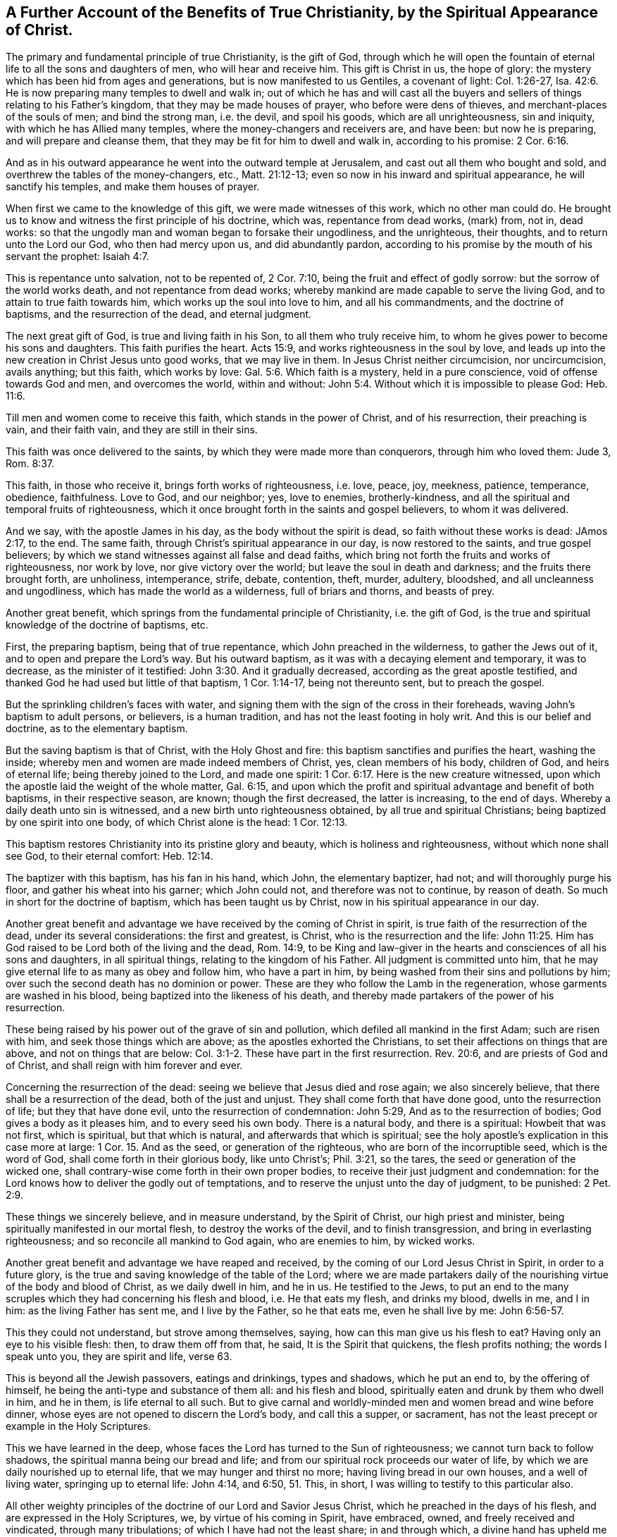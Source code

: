 [#benefits, short="The Benefits of True Christianity"]
== A Further Account of the Benefits of True Christianity, by the Spiritual Appearance of Christ.

The primary and fundamental principle of true Christianity, is the gift of God,
through which he will open the fountain of eternal life
to all the sons and daughters of men,
who will hear and receive him.
This gift is Christ in us, the hope of glory:
the mystery which has been hid from ages and generations,
but is now manifested to us Gentiles, a covenant of light: Col. 1:26-27,
Isa. 42:6. He is now preparing many temples to dwell and walk in;
out of which he has and will cast all the buyers and
sellers of things relating to his Father's kingdom,
that they may be made houses of prayer, who before were dens of thieves,
and merchant-places of the souls of men; and bind the strong man, i.e. the devil,
and spoil his goods, which are all unrighteousness, sin and iniquity,
with which he has Allied many temples, where the money-changers and receivers are,
and have been: but now he is preparing, and will prepare and cleanse them,
that they may be fit for him to dwell and walk in, according to his promise:
2 Cor. 6:16.

And as in his outward appearance he went into the outward temple at Jerusalem,
and cast out all them who bought and sold,
and overthrew the tables of the money-changers, etc., Matt. 21:12-13;
even so now in his inward and spiritual appearance, he will sanctify his temples,
and make them houses of prayer.

When first we came to the knowledge of this gift, we were made witnesses of this work,
which no other man could do. He brought us to know and
witness the first principle of his doctrine,
which was, repentance from dead works, (mark) from, not in, dead works:
so that the ungodly man and woman began to forsake their ungodliness,
and the unrighteous, their thoughts, and to return unto the Lord our God,
who then had mercy upon us, and did abundantly pardon,
according to his promise by the mouth of his servant the prophet: Isaiah 4:7.

This is repentance unto salvation, not to be repented of, 2 Cor. 7:10,
being the fruit and effect of godly sorrow: but the sorrow of the world works death,
and not repentance from dead works;
whereby mankind are made capable to serve the living God,
and to attain to true faith towards him, which works up the soul into love to him,
and all his commandments, and the doctrine of baptisms, and the resurrection of the dead,
and eternal judgment.

The next great gift of God, is true and living faith in his Son,
to all them who truly receive him,
to whom he gives power to become his sons and daughters.
This faith purifies the heart.
Acts 15:9, and works righteousness in the soul by love,
and leads up into the new creation in Christ Jesus unto good works,
that we may live in them.
In Jesus Christ neither circumcision, nor uncircumcision, avails anything;
but this faith, which works by love: Gal. 5:6. Which faith is a mystery,
held in a pure conscience, void of offense towards God and men, and overcomes the world,
within and without: John 5:4. Without which it is impossible to please God:
Heb. 11:6.

Till men and women come to receive this faith, which stands in the power of Christ,
and of his resurrection, their preaching is vain, and their faith vain,
and they are still in their sins.

This faith was once delivered to the saints,
by which they were made more than conquerors, through him who loved them: Jude 3,
Rom. 8:37.

This faith, in those who receive it, brings forth works of righteousness, i.e. love,
peace, joy, meekness, patience, temperance, obedience, faithfulness.
Love to God, and our neighbor; yes, love to enemies, brotherly-kindness,
and all the spiritual and temporal fruits of righteousness,
which it once brought forth in the saints and gospel believers, to whom it was delivered.

And we say, with the apostle James in his day, as the body without the spirit is dead,
so faith without these works is dead: JAmos 2:17, to the end.
The same faith, through Christ's spiritual appearance in our day,
is now restored to the saints, and true gospel believers;
by which we stand witnesses against all false and dead faiths,
which bring not forth the fruits and works of righteousness, nor work by love,
nor give victory over the world; but leave the soul in death and darkness;
and the fruits there brought forth, are unholiness, intemperance, strife, debate,
contention, theft, murder, adultery, bloodshed, and all uncleanness and ungodliness,
which has made the world as a wilderness, full of briars and thorns, and beasts of prey.

Another great benefit, which springs from the fundamental principle of Christianity,
i.e. the gift of God, is the true and spiritual knowledge of the doctrine of baptisms,
etc.

First, the preparing baptism, being that of true repentance,
which John preached in the wilderness, to gather the Jews out of it,
and to open and prepare the Lord's way.
But his outward baptism, as it was with a decaying element and temporary,
it was to decrease, as the minister of it testified:
John 3:30. And it gradually decreased, according as the great apostle testified,
and thanked God he had used but little of that baptism, 1 Cor. 1:14-17,
being not thereunto sent, but to preach the gospel.

But the sprinkling children's faces with water,
and signing them with the sign of the cross in their foreheads,
waving John's baptism to adult persons, or believers, is a human tradition,
and has not the least footing in holy writ.
And this is our belief and doctrine, as to the elementary baptism.

But the saving baptism is that of Christ, with the Holy Ghost and fire:
this baptism sanctifies and purifies the heart, washing the inside;
whereby men and women are made indeed members of Christ, yes, clean members of his body,
children of God, and heirs of eternal life; being thereby joined to the Lord,
and made one spirit: 1 Cor. 6:17. Here is the new creature witnessed,
upon which the apostle laid the weight of the whole matter, Gal. 6:15,
and upon which the profit and spiritual advantage and benefit of both baptisms,
in their respective season, are known; though the first decreased,
the latter is increasing, to the end of days.
Whereby a daily death unto sin is witnessed, and a new birth unto righteousness obtained,
by all true and spiritual Christians; being baptized by one spirit into one body,
of which Christ alone is the head: 1 Cor. 12:13.

This baptism restores Christianity into its pristine glory and beauty,
which is holiness and righteousness, without which none shall see God,
to their eternal comfort: Heb. 12:14.

The baptizer with this baptism, has his fan in his hand, which John,
the elementary baptizer, had not; and will thoroughly purge his floor,
and gather his wheat into his garner; which John could not,
and therefore was not to continue, by reason of death.
So much in short for the doctrine of baptism, which has been taught us by Christ,
now in his spiritual appearance in our day.

Another great benefit and advantage we have received by the coming of Christ in spirit,
is true faith of the resurrection of the dead, under its several considerations:
the first and greatest, is Christ, who is the resurrection and the life:
John 11:25. Him has God raised to be Lord both of the living and the dead,
Rom. 14:9,
to be King and law-giver in the hearts and consciences of all his sons and daughters,
in all spiritual things, relating to the kingdom of his Father.
All judgment is committed unto him,
that he may give eternal life to as many as obey and follow him, who have a part in him,
by being washed from their sins and pollutions by him;
over such the second death has no dominion or power.
These are they who follow the Lamb in the regeneration,
whose garments are washed in his blood, being baptized into the likeness of his death,
and thereby made partakers of the power of his resurrection.

These being raised by his power out of the grave of sin and pollution,
which defiled all mankind in the first Adam; such are risen with him,
and seek those things which are above; as the apostles exhorted the Christians,
to set their affections on things that are above, and not on things that are below:
Col. 3:1-2. These have part in the first resurrection.
Rev. 20:6, and are priests of God and of Christ,
and shall reign with him forever and ever.

Concerning the resurrection of the dead:
seeing we believe that Jesus died and rose again; we also sincerely believe,
that there shall be a resurrection of the dead, both of the just and unjust.
They shall come forth that have done good, unto the resurrection of life;
but they that have done evil, unto the resurrection of condemnation: John 5:29,
And as to the resurrection of bodies; God gives a body as it pleases him,
and to every seed his own body.
There is a natural body, and there is a spiritual: Howbeit that was not first,
which is spiritual, but that which is natural, and afterwards that which is spiritual;
see the holy apostle's explication in this case more at large: 1 Cor.
15. And as the seed, or generation of the righteous,
who are born of the incorruptible seed, which is the word of God,
shall come forth in their glorious body, like unto Christ's; Phil. 3:21,
so the tares, the seed or generation of the wicked one,
shall contrary-wise come forth in their own proper bodies,
to receive their just judgment and condemnation:
for the Lord knows how to deliver the godly out of temptations,
and to reserve the unjust unto the day of judgment, to be punished: 2 Pet. 2:9.

These things we sincerely believe, and in measure understand, by the Spirit of Christ,
our high priest and minister, being spiritually manifested in our mortal flesh,
to destroy the works of the devil, and to finish transgression,
and bring in everlasting righteousness; and so reconcile all mankind to God again,
who are enemies to him, by wicked works.

Another great benefit and advantage we have reaped and received,
by the coming of our Lord Jesus Christ in Spirit, in order to a future glory,
is the true and saving knowledge of the table of the Lord;
where we are made partakers daily of the nourishing
virtue of the body and blood of Christ,
as we daily dwell in him, and he in us. He testified to the Jews,
to put an end to the many scruples which they had concerning his flesh and blood,
i.e. He that eats my flesh, and drinks my blood, dwells in me, and I in him:
as the living Father has sent me, and I live by the Father, so he that eats me,
even he shall live by me: John 6:56-57.

This they could not understand, but strove among themselves, saying,
how can this man give us his flesh to eat? Having only an eye to his visible flesh: then,
to draw them off from that, he said, It is the Spirit that quickens,
the flesh profits nothing; the words I speak unto you, they are spirit and life,
verse 63.

This is beyond all the Jewish passovers, eatings and drinkings, types and shadows,
which he put an end to, by the offering of himself,
he being the anti-type and substance of them all: and his flesh and blood,
spiritually eaten and drunk by them who dwell in him, and he in them,
is life eternal to all such.
But to give carnal and worldly-minded men and women bread and wine before dinner,
whose eyes are not opened to discern the Lord's body, and call this a supper,
or sacrament, has not the least precept or example in the Holy Scriptures.

This we have learned in the deep,
whose faces the Lord has turned to the Sun of righteousness;
we cannot turn back to follow shadows, the spiritual manna being our bread and life;
and from our spiritual rock proceeds our water of life,
by which we are daily nourished up to eternal life,
that we may hunger and thirst no more; having living bread in our own houses,
and a well of living water, springing up to eternal life: John 4:14, and 6:50,
51. This, in short, I was willing to testify to this particular also.

All other weighty principles of the doctrine of our Lord and Savior Jesus Christ,
which he preached in the days of his flesh, and are expressed in the Holy Scriptures, we,
by virtue of his coming in Spirit, have embraced, owned,
and freely received and vindicated, through many tribulations;
of which I have had not the least share; in and through which,
a divine hand has upheld me to grey hairs--and hope so to continue to the end of my days:
that so God over all, through his dear Son Jesus I Christ, our alone Savior, Mediator,
and Redeemer may be glorified; by whose power alone I have been preserved,
to whom I give the praise, both now, and hope I shall for evermore.

[.signed-section-signature]
Ambrose Rigge

[.signed-section-context-close]
Reigate in Surrey, the 24th of the Twelfth month, 1702-3.

Postscript.--Forasmuch as many brethren have taken in hand,
to set forth and declare in word and writing,
of the power and coming of our Lord Jesus Christ in spirit,
and of his glorious day and wonderful works, which he has wrought in many hearts,
since the working of satan, with all unrighteous deception,
in the past long night of darkness and apostasy from the
purity and glory of the true and ancient Christian faith,
doctrine and principles, and have asserted, and to this day vindicated them,
against all opposition, which has not been little, nor from small or few hands: I also,
having been early an eye and ear witness of those things, which have been testified of,
in and by the mouths of many living witnesses; and well knowing,
through long and large experience, all those ancient doctrines, which my brethren,
in scorn called Quakers, have vindicated, to be true, sound, orthodox, and fundamental;
I could not be clear, before I leave this world,
but leave this short testimony in writing,
which I have often and many years declared in word; which all opposition,
both from the world and false brethren, could not overthrow;
in which by the assistance of the Almighty, I hope to continue,
to the finishing of my testimony.
Amen.
Hallelujah says my soul.
